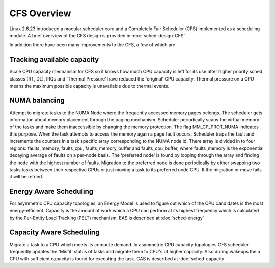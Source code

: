 .. SPDX-License-Identifier: GPL-2.0+

=============
CFS Overview
=============

Linux 2.6.23 introduced a modular scheduler core and a Completely Fair
Scheduler (CFS) implemented as a scheduling module. A brief overview of the
CFS design is provided in :doc:`sched-design-CFS`

In addition there have been many improvements to the CFS, a few of which are

Tracking available capacity
---------------------------
Scale CPU capacity mechanism for CFS so it knows how much CPU capacity is left
for its use after higher priority sched classes (RT, DL), IRQs and
'Thermal Pressure' have reduced the 'original' CPU capacity.
Thermal pressure on a CPU means the maximum possible capacity is
unavailable due to thermal events.

NUMA balancing
--------------
Attempt to migrate tasks to the NUMA Node where the frequently accessed memory
pages belongs. The scheduler gets information about memory placement through the
paging mechanism. Scheduler periodically scans the virtual memory of the tasks
and make them inaccessible by changing the memory protection. The flag
MM_CP_PROT_NUMA indicates this purpose. When the task attempts to access
the memory again a page fault occurs. Scheduler traps the fault and increments
the counters in a task specific array corresponding to the NUMA node id.
There array is divided in to four regions: faults_memory, faults_cpu,
faults_memory_buffer and faults_cpu_buffer, where faults_memory is the
exponential decaying average of faults on a per-node basis. The 'preferred
node' is found by looping through the array and finding the node with the
highest number of faults. Migration to the preferred node is done periodically
by either swapping two tasks tasks between their respective CPUs or
just moving a task to its preferred node CPU. It the migration or move fails
it will be retried.

Energy Aware Scheduling
-----------------------
For asymmetric CPU capacity topologies, an Energy Model is used to figure out
which of the CPU candidates is the most energy-efficient. Capacity is the
amount of work which a CPU can perform at its highest frequency which is
calculated by the Per-Entity Load Tracking (PELT) mechanism.
EAS is described at :doc:`sched-energy`

Capacity Aware Scheduling
--------------------------
Migrate a task to a CPU which meets its compute demand. In asymmetric CPU
capacity topologies CFS scheduler frequently updates the 'Misfit' status of
tasks and migrate them to CPU's of higher capacity. Also during wakeups the
a CPU with sufficient capacity is found for executing the task. CAS is
described at :doc:`sched-capacity`






